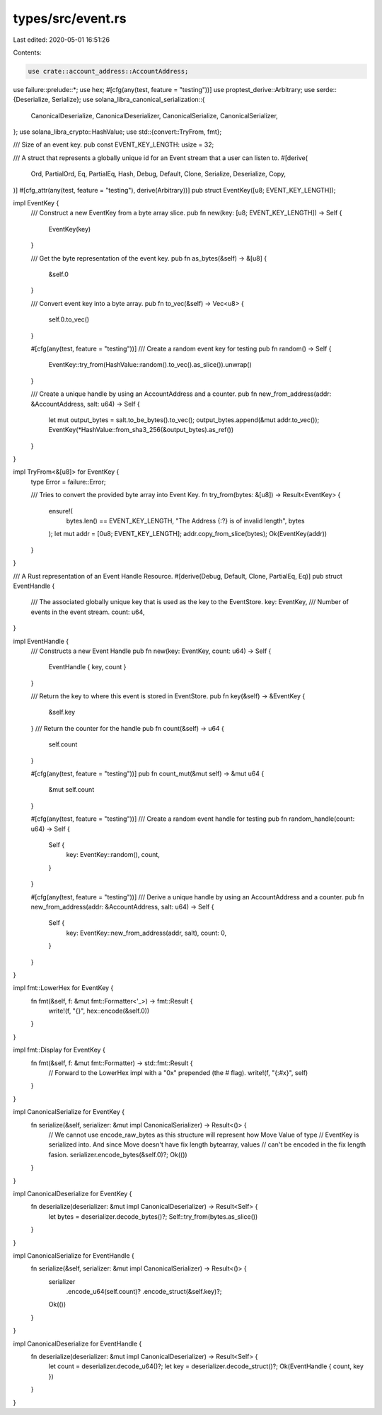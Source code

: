 types/src/event.rs
==================

Last edited: 2020-05-01 16:51:26

Contents:

.. code-block:: rs

    use crate::account_address::AccountAddress;
use failure::prelude::*;
use hex;
#[cfg(any(test, feature = "testing"))]
use proptest_derive::Arbitrary;
use serde::{Deserialize, Serialize};
use solana_libra_canonical_serialization::{
    CanonicalDeserialize, CanonicalDeserializer, CanonicalSerialize, CanonicalSerializer,
};
use solana_libra_crypto::HashValue;
use std::{convert::TryFrom, fmt};

/// Size of an event key.
pub const EVENT_KEY_LENGTH: usize = 32;

/// A struct that represents a globally unique id for an Event stream that a user can listen to.
#[derive(
    Ord, PartialOrd, Eq, PartialEq, Hash, Debug, Default, Clone, Serialize, Deserialize, Copy,
)]
#[cfg_attr(any(test, feature = "testing"), derive(Arbitrary))]
pub struct EventKey([u8; EVENT_KEY_LENGTH]);

impl EventKey {
    /// Construct a new EventKey from a byte array slice.
    pub fn new(key: [u8; EVENT_KEY_LENGTH]) -> Self {
        EventKey(key)
    }

    /// Get the byte representation of the event key.
    pub fn as_bytes(&self) -> &[u8] {
        &self.0
    }

    /// Convert event key into a byte array.
    pub fn to_vec(&self) -> Vec<u8> {
        self.0.to_vec()
    }

    #[cfg(any(test, feature = "testing"))]
    /// Create a random event key for testing
    pub fn random() -> Self {
        EventKey::try_from(HashValue::random().to_vec().as_slice()).unwrap()
    }

    /// Create a unique handle by using an AccountAddress and a counter.
    pub fn new_from_address(addr: &AccountAddress, salt: u64) -> Self {
        let mut output_bytes = salt.to_be_bytes().to_vec();
        output_bytes.append(&mut addr.to_vec());
        EventKey(*HashValue::from_sha3_256(&output_bytes).as_ref())
    }
}

impl TryFrom<&[u8]> for EventKey {
    type Error = failure::Error;

    /// Tries to convert the provided byte array into Event Key.
    fn try_from(bytes: &[u8]) -> Result<EventKey> {
        ensure!(
            bytes.len() == EVENT_KEY_LENGTH,
            "The Address {:?} is of invalid length",
            bytes
        );
        let mut addr = [0u8; EVENT_KEY_LENGTH];
        addr.copy_from_slice(bytes);
        Ok(EventKey(addr))
    }
}

/// A Rust representation of an Event Handle Resource.
#[derive(Debug, Default, Clone, PartialEq, Eq)]
pub struct EventHandle {
    /// The associated globally unique key that is used as the key to the EventStore.
    key: EventKey,
    /// Number of events in the event stream.
    count: u64,
}

impl EventHandle {
    /// Constructs a new Event Handle
    pub fn new(key: EventKey, count: u64) -> Self {
        EventHandle { key, count }
    }

    /// Return the key to where this event is stored in EventStore.
    pub fn key(&self) -> &EventKey {
        &self.key
    }
    /// Return the counter for the handle
    pub fn count(&self) -> u64 {
        self.count
    }

    #[cfg(any(test, feature = "testing"))]
    pub fn count_mut(&mut self) -> &mut u64 {
        &mut self.count
    }

    #[cfg(any(test, feature = "testing"))]
    /// Create a random event handle for testing
    pub fn random_handle(count: u64) -> Self {
        Self {
            key: EventKey::random(),
            count,
        }
    }

    #[cfg(any(test, feature = "testing"))]
    /// Derive a unique handle by using an AccountAddress and a counter.
    pub fn new_from_address(addr: &AccountAddress, salt: u64) -> Self {
        Self {
            key: EventKey::new_from_address(addr, salt),
            count: 0,
        }
    }
}

impl fmt::LowerHex for EventKey {
    fn fmt(&self, f: &mut fmt::Formatter<'_>) -> fmt::Result {
        write!(f, "{}", hex::encode(&self.0))
    }
}

impl fmt::Display for EventKey {
    fn fmt(&self, f: &mut fmt::Formatter) -> std::fmt::Result {
        // Forward to the LowerHex impl with a "0x" prepended (the # flag).
        write!(f, "{:#x}", self)
    }
}

impl CanonicalSerialize for EventKey {
    fn serialize(&self, serializer: &mut impl CanonicalSerializer) -> Result<()> {
        // We cannot use encode_raw_bytes as this structure will represent how Move Value of type
        // EventKey is serialized into. And since Move doesn't have fix length bytearray, values
        // can't be encoded in the fix length fasion.
        serializer.encode_bytes(&self.0)?;
        Ok(())
    }
}

impl CanonicalDeserialize for EventKey {
    fn deserialize(deserializer: &mut impl CanonicalDeserializer) -> Result<Self> {
        let bytes = deserializer.decode_bytes()?;
        Self::try_from(bytes.as_slice())
    }
}

impl CanonicalSerialize for EventHandle {
    fn serialize(&self, serializer: &mut impl CanonicalSerializer) -> Result<()> {
        serializer
            .encode_u64(self.count)?
            .encode_struct(&self.key)?;
        Ok(())
    }
}

impl CanonicalDeserialize for EventHandle {
    fn deserialize(deserializer: &mut impl CanonicalDeserializer) -> Result<Self> {
        let count = deserializer.decode_u64()?;
        let key = deserializer.decode_struct()?;
        Ok(EventHandle { count, key })
    }
}


